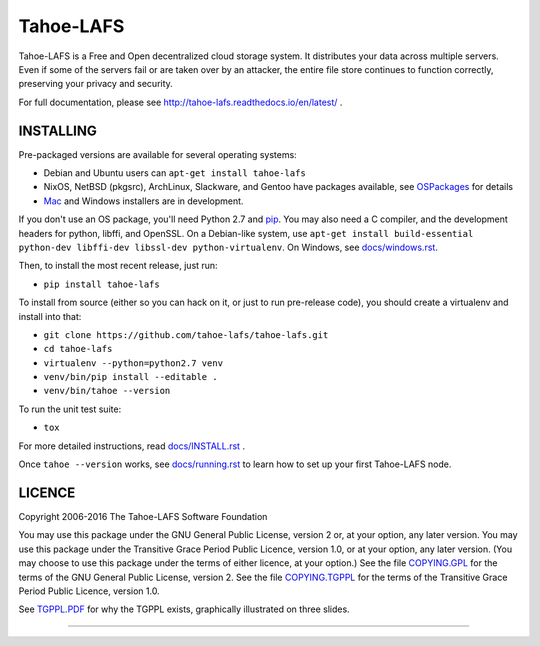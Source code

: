 ==========
Tahoe-LAFS
==========

Tahoe-LAFS is a Free and Open decentralized cloud storage system. It
distributes your data across multiple servers. Even if some of the servers
fail or are taken over by an attacker, the entire file store continues to
function correctly, preserving your privacy and security.

For full documentation, please see
http://tahoe-lafs.readthedocs.io/en/latest/ .

|readthedocs|  |travis|  |codecov|

INSTALLING
==========

Pre-packaged versions are available for several operating systems:

* Debian and Ubuntu users can ``apt-get install tahoe-lafs``
* NixOS, NetBSD (pkgsrc), ArchLinux, Slackware, and Gentoo have packages
  available, see `OSPackages`_ for details
* `Mac`_ and Windows installers are in development.

If you don't use an OS package, you'll need Python 2.7 and `pip`_. You may
also need a C compiler, and the development headers for python, libffi, and
OpenSSL. On a Debian-like system, use ``apt-get install build-essential
python-dev libffi-dev libssl-dev python-virtualenv``. On Windows, see
`<docs/windows.rst>`_.

Then, to install the most recent release, just run:

* ``pip install tahoe-lafs``

To install from source (either so you can hack on it, or just to run
pre-release code), you should create a virtualenv and install into that:

* ``git clone https://github.com/tahoe-lafs/tahoe-lafs.git``
* ``cd tahoe-lafs``
* ``virtualenv --python=python2.7 venv``
* ``venv/bin/pip install --editable .``
* ``venv/bin/tahoe --version``

To run the unit test suite:

* ``tox``

For more detailed instructions, read `<docs/INSTALL.rst>`_ .

Once ``tahoe --version`` works, see `<docs/running.rst>`_ to learn how to set
up your first Tahoe-LAFS node.

LICENCE
=======

Copyright 2006-2016 The Tahoe-LAFS Software Foundation

You may use this package under the GNU General Public License, version 2 or,
at your option, any later version. You may use this package under the
Transitive Grace Period Public Licence, version 1.0, or at your option, any
later version. (You may choose to use this package under the terms of either
licence, at your option.) See the file `COPYING.GPL`_ for the terms of the
GNU General Public License, version 2. See the file `COPYING.TGPPL`_ for
the terms of the Transitive Grace Period Public Licence, version 1.0.

See `TGPPL.PDF`_ for why the TGPPL exists, graphically illustrated on three
slides.

.. _OSPackages: https://tahoe-lafs.org/trac/tahoe-lafs/wiki/OSPackages
.. _Mac: docs/OS-X.rst
.. _pip: https://pip.pypa.io/en/stable/installing/
.. _COPYING.GPL: https://github.com/tahoe-lafs/tahoe-lafs/blob/master/COPYING.GPL
.. _COPYING.TGPPL: https://github.com/tahoe-lafs/tahoe-lafs/blob/master/COPYING.TGPPL.rst
.. _TGPPL.PDF: https://tahoe-lafs.org/~zooko/tgppl.pdf

----

.. |readthedocs| image:: http://readthedocs.org/projects/tahoe-lafs/badge/?version=latest
    :alt: documentation status
    :target: http://tahoe-lafs.readthedocs.io/en/latest/?badge=latest

.. |travis| image:: https://travis-ci.org/tahoe-lafs/tahoe-lafs.png?branch=master
    :alt: build status
    :target: https://travis-ci.org/tahoe-lafs/tahoe-lafs

.. |codecov| image:: https://codecov.io/github/tahoe-lafs/tahoe-lafs/coverage.svg?branch=master
    :alt: test coverage percentage
    :target: https://codecov.io/github/tahoe-lafs/tahoe-lafs?branch=master
